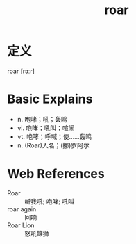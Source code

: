 #+title: roar
#+roam_tags:英语单词

* 定义
  
roar [rɔːr]

* Basic Explains
- n. 咆哮；吼；轰鸣
- vi. 咆哮；吼叫；喧闹
- vt. 咆哮；呼喊；使……轰鸣
- n. (Roar)人名；(挪)罗阿尔

* Web References
- Roar :: 听我吼; 咆哮; 吼叫
- roar again :: 回响
- Roar Lion :: 怒吼雄狮
